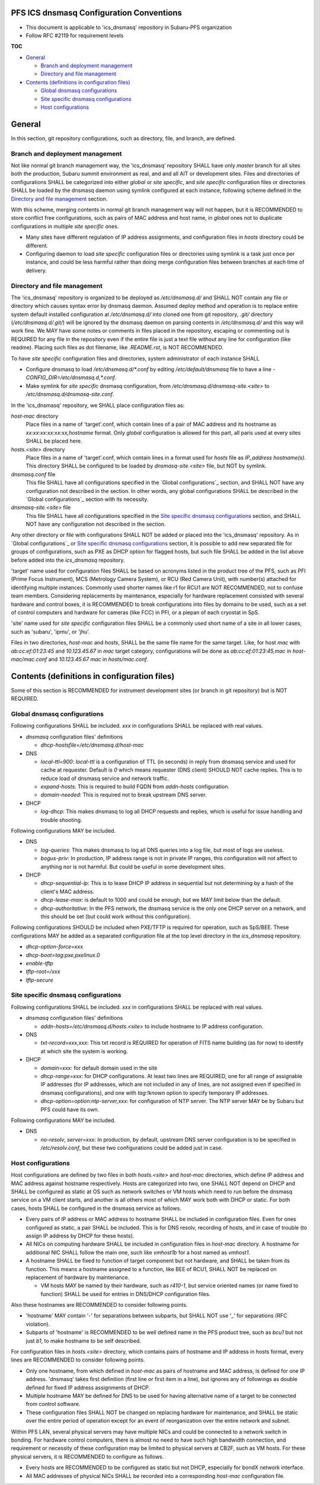 PFS ICS dnsmasq Configuration Conventions
******

- This document is applicable to 'ics_dnsmasq' repository in Subaru-PFS organization
- Follow RFC #2119 for requirement levels

**TOC**

- `General`_

  - `Branch and deployment management`_
  - `Directory and file management`_

- `Contents (definitions in configuration files)`_

  - `Global dnsmasq configurations`_
  - `Site specific dnsmasq configurations`_
  - `Host configurations`_

General
******

In this section, git repository configurations, such as directory, file, and branch, are defined. 

Branch and deployment management
======

Not like normal git branch management way, the 'ics_dnsmasq' repository SHALL 
have only `master` branch for all sites both the production, Subaru summit 
environment as real, and and all AIT or development sites. 
Files and directories of configurations SHALL be categorized into either 
`global` or `site specific`, and `site specific` configuration files or 
directories SHALL be loaded by the dnsmasq daemon using symlink configured 
at each instance, following scheme defined in the 
`Directory and file management`_ section. 

With this scheme, merging contents in normal git branch management way will 
not happen, but it is RECOMMENDED to store conflict free configurations, 
such as pairs of MAC address and host name, in `global` ones not to duplicate 
configurations in multiple `site specific` ones. 

- Many sites have different regulation of IP address assignments, and 
  configuration files in `hosts` directory could be different. 
- Configuring daemon to load `site specific` configuration files or directories 
  using symlink is a task just once per instance, and could be less harmful 
  rather than doing merge configuration files between branches at each time 
  of delivery. 

Directory and file management
======

The 'ics_dnsmasq' repository is organized to be deployed as `/etc/dnsmasq.d/` 
and SHALL NOT contain any file or directory which causes syntax error by 
dnsmasq daemon. Assumed deploy method and operation is to replace entire system 
default installed configuration at `/etc/dnsmasq.d/` into cloned one from 
git repository, `.git/` directory (`/etc/dnsmasq.d/.git/`) will be ignored 
by the dnsmasq daemon on parsing contents in `/etc/dnsmasq.d/` and this way 
will work fine. We MAY have some notes or comments in files placed in the 
repository, escaping or commenting out is REQUIRED for any file in the 
repository even if the entire file is just a text file without any line for 
configuration (like readme). Placing such files as dot filename, like 
`.README.rst`, is NOT RECOMMENDED. 

To have `site specific` configuration files and directories, system 
administrator of each instance SHALL 

- Configure dnsmasq to load `/etc/dnsmasq.d/*.conf` by editing 
  `/etc/default/dnsmasq` file to have a line - 
  `CONFIG_DIR=/etc/dnsmasq.d,*.conf`. 
- Make symlink for `site specific` dnsmasq configuration, from 
  `/etc/dnsmasq.d/dnsmasq-site.\<site\>` to `/etc/dnsmasq.d/dnsmasq-site.conf`.

In the 'ics_dnsmasq' repository, we SHALL place configuration files as:

`host-mac` directory
  Place files in a name of 'target'.conf, which contain lines of a pair of 
  MAC address and its hostname as `xx:xx:xx:xx:xx:xx,hostname` format.
  Only `global` configuration is allowed for this part, all paris used at 
  every sites SHALL be placed here. 
`hosts.\<site\>` directory
  Place files in a name of 'target'.conf, which contain lines in a format 
  used for `hosts` file as `IP_address hostname(s)`.
  This directory SHALL be configured to be loaded by `dnsmasq-site.\<site\>` 
  file, but NOT by symlink. 
`dnsmasq.conf` file
  This file SHALL have all configurations specified in the 
  `Global configurations`_ section, and SHALL NOT have any configuration 
  not described in the section. 
  In other words, any global configurations SHALL be described in the 
  `Global configurations`_ section with its necessity. 
`dnsmasq-site.\<site\>` file
  This file SHALL have all configurations specified in the 
  `Site specific dnsmasq configurations`_ section, and SHALL NOT have any 
  configuration not described in the section. 

Any other directory or file with configurations SHALL NOT be added or 
placed into the 'ics_dnsmasq' repository. 
As in `Global configurations`_ or 
`Site specific dnsmasq configurations`_ section, 
it is possible to add new separated 
file for groups of configurations, such as PXE as DHCP option for flagged 
hosts, but such file SHALL be added in the list above before added into 
the `ics_dnsmasq` repository. 

'target' name used for configuration files SHALL be based on acronyms listed 
in the product tree of the PFS, such as PFI (Prime Focus Instrument), MCS 
(Metrology Camera System), or RCU (Red Camera Unit), with number(s) attached 
for identifying multiple instances. Commonly used shorter names like r1 for 
RCU1 are NOT RECOMMENDED, not to confuse team members. 
Considering replacements by maintenance, especially for hardware replacement 
consisted with several hardware and control boxes, it is RECOMMENDED to 
break configurations into files by domains to be used, such as a set of 
control computers and hardware for cameras (like FCC) in PFI, or a piepan of 
each cryostat in SpS. 

'site' name used for `site specific` configuration files SHALL be a commonly 
used short name of a site in all lower cases, such as 'subaru', 'ipmu', or 
'jhu'. 

Files in two directories, `host-mac` and `hosts`, SHALL be the same file name 
for the same target. Like, for host `mac` with `ab:cc:ef:01:23:45` and 
`10.123.45.67` in `mac` target category, configurations will be done as 
`ab:cc:ef:01:23:45,mac` in `host-mac/mac.conf` and `10.123.45.67 mac` in 
`hosts/mac.conf`. 

Contents (definitions in configuration files)
******

Some of this section is RECOMMENDED for instrument development sites (or 
branch in git repository) but is NOT REQUIRED. 

Global dnsmasq configurations
======

Following configurations SHALL be included. 
`xxx` in configurations SHALL be replaced with real values. 

- `dnsmasq` configuration files' definitions

  - `dhcp-hostsfile=/etc/dnsmasq.d/host-mac`

- DNS

  - `local-ttl=900`: `local-ttl` is a configuration of TTL (in seconds) in 
    reply from dnsmasq service and used for cache at requester. Default is `0` 
    which means requester (DNS client) SHOULD NOT cache replies. This is to 
    reduce load of dnsmasq service and network traffic. 
  - `expand-hosts`: This is required to build FQDN from `addn-hosts` 
    configuration.
  - `domain-needed`: This is required not to break upstream DNS server.

- DHCP

  - `log-dhcp`: This makes dnsmasq to log all DHCP requests and replies, which 
    is useful for issue handling and trouble shooting. 

Following configurations MAY be included.

- DNS

  - `log-queries`: This makes dnsmasq to log all DNS queries into a log file, 
    but most of logs are useless. 
  - `bogus-priv`: In production, IP address range is not in private IP ranges, 
    this configuration will not affect to anything nor is not harmful. 
    But could be useful in some development sites. 

- DHCP

  - `dhcp-sequential-ip`: This is to lease DHCP IP address in sequential but 
    not determining by a hash of the client's MAC address. 
  - `dhcp-lease-max`: is default to 1000 and could be enough, but we MAY limit 
    below than the default. 
  - `dhcp-authoritative`: In the PFS network, the dnsmasq service is the only 
    one DHCP server on a network, and this should be set (but could work 
    without this configuration). 

Following configurations SHOULD be included when PXE/TFTP is required for 
operation, such as SpS/BEE. These configurations MAY be added as a separated 
configuration file at the top level directory in the `ics_dnsmasq` repository. 

- `dhcp-option-force=xxx`
- `dhcp-boot=tag:pxe,pxelinux.0`
- `enable-tftp`
- `tftp-root=/xxx`
- `tftp-secure`

Site specific dnsmasq configurations
======

Following configurations SHALL be included. 
`xxx` in configurations SHALL be replaced with real values. 

- `dnsmasq` configuration files' definitions

  - `addn-hosts=/etc/dnsmasq.d/hosts.\<site\>` to include hostname to IP 
    address configuration.

- DNS

  - `txt-record=xxx,xxx`: This txt record is REQUIRED for operation of FITS 
    name building (as for now) to identify at which site the system is working. 

- DHCP

  - `domain=xxx`: for default domain used in the site
  - `dhcp-range=xxx`: for DHCP configurations. At least two lines are REQUIRED, 
    one for all range of assignable IP addresses (for IP addresses, which are 
    not included in any of lines, are not assigned even if specified in 
    dnsmasq configurations), and one with `tag:!known` option to specify 
    temporary IP addresses. 
  - `dhcp-option=option:ntp-server,xxx`: for configuration of NTP server. The 
    NTP server MAY be by Subaru but PFS could have its own. 

Following configurations MAY be included.

- DNS

  - `no-resolv`, `server=xxx`: In production, by default, upstream DNS server 
    configuration is to be specified in `/etc/resolv.conf`, but these two 
    configurations could be added just in case. 

Host configurations
======

Host configurations are defined by two files in both `hosts.\<site\>` and 
`host-mac` 
directories, which define IP address and MAC address against hostname 
respectively. Hosts are categorized into two, one SHALL NOT depend on DHCP 
and SHALL be configured as static at OS such as network switches or VM hosts 
which need to run before the dnsmasq service on a VM client starts, 
and another is all others most of which MAY work both with DHCP or static. 
For both cases, hosts SHALL be configured in the dnsmasq service as follows. 

- Every pairs of IP address or MAC address to hostname SHALL be included in 
  configuration files. Even for ones configured as static, a pair SHALL be 
  included. This is for DNS resolv, recording of hosts, and in case of 
  trouble (to assign IP address by DHCP for these hosts). 
- All NICs on computing hardware SHALL be included in configuration files 
  in `host-mac` directory. A hostname for additional NIC SHALL follow the 
  main one, such like `vmhost1b` for a host named as `vmhost1`. 
- A hostname SHALL be fixed to function of target component but not hardware, 
  and SHALL be taken from its function. This means a hostname assigned to a 
  function, like BEE of RCU1, SHALL NOT be replaced on replacement of hardware 
  by maintenance. 

  - VM hosts MAY be named by their hardware, such as `r410-1`, but service 
    oriented names (or name fixed to function) SHALL be used for entries in 
    DNS/DHCP configuration files.

Also these hostnames are RECOMMENDED to consider following points.

- 'hostname' MAY contain '-' for separations between subparts, but SHALL NOT 
  use '_' for separations (RFC violation).
- Subparts of 'hostname' is RECOMMENDED to be well defined name in the PFS 
  product tree, such as `bcu1` but not just `b1`, to make hostname to be self 
  described. 

For configuration files in `hosts.\<site\>` directory, 
which contains pairs of hostname 
and IP address in hosts format, every lines are RECOMMENDED to consider 
following points.

- Only one hostname, from which defined in `host-mac` as pairs of hostname and 
  MAC address, is defined for one IP address. 'dnsmasq' takes first 
  definition (first line or first item in a line), but ignores any of 
  followings as double defined for fixed IP address assignments of DHCP. 
- Multiple hostname MAY be defined for DNS to be used for having alternative 
  name of a target to be connected from control software. 
- These configuration files SHALL NOT be changed on replacing hardware for 
  maintenance, and SHALL be static over the entire period of operation except 
  for an event of reorganization over the entire network and subnet. 

Within PFS LAN, several physical servers may have multiple NICs and could be 
connected to a network switch in bonding. For hardware control computers, 
there is almost no need to have such high bandwidth connection, and requirement 
or necessity of these configuration may be limited to physical servers at 
CB2F, such as VM hosts. For these physical servers, it is RECOMMENDED to 
configure as follows.

- Every hosts are RECOMMENDED to be configured as static but not DHCP, 
  especially for bondX network interface. 
- All MAC addresses of physical NICs SHALL be recorded into a corresponding 
  `host-mac` configuration file. 

